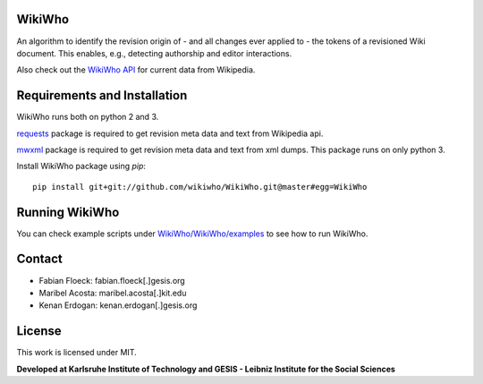 WikiWho
=======
An algorithm to identify the revision origin of - and all changes ever applied to - the tokens of a revisioned Wiki document. This enables, e.g., detecting authorship and editor interactions.

Also check out the `WikiWho API <https://api.wikiwho.net/api/v1.0.0-beta/>`_ for current data from Wikipedia. 

Requirements and Installation
=============================
WikiWho runs both on python 2 and 3.

`requests <http://docs.python-requests.org/en/master/>`_ package is required to get revision meta data and text from Wikipedia api.

`mwxml <https://github.com/mediawiki-utilities/python-mwxml>`_ package is required to get revision meta data and text from xml dumps. This package runs on only python 3.

Install WikiWho package using `pip`::

    pip install git+git://github.com/wikiwho/WikiWho.git@master#egg=WikiWho

Running WikiWho
===============
You can check example scripts under `WikiWho/WikiWho/examples <https://github.com/wikiwho/WikiWho/tree/master/WikiWho/examples>`_ to see how to run WikiWho.

Contact
=======
* Fabian Floeck: fabian.floeck[.]gesis.org
* Maribel Acosta: maribel.acosta[.]kit.edu
* Kenan Erdogan: kenan.erdogan[.]gesis.org

License
=======
This work is licensed under MIT.

**Developed at Karlsruhe Institute of Technology and GESIS - Leibniz Institute for the Social Sciences**

